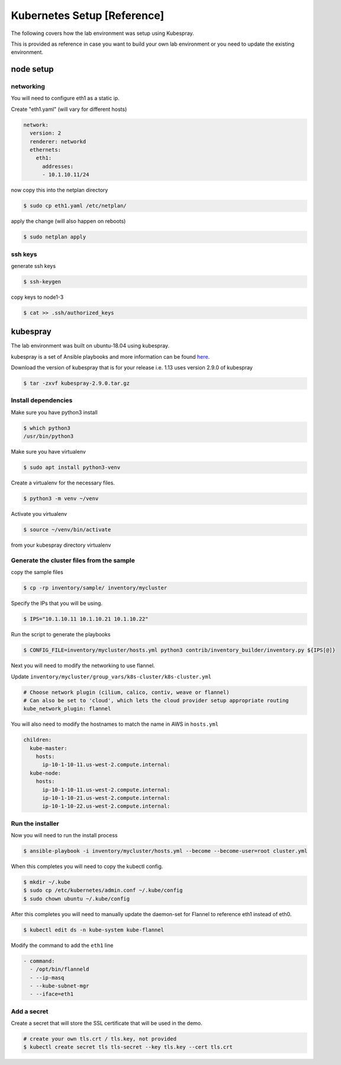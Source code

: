 Kubernetes Setup [Reference]
============================

The following covers how the lab environment was setup using Kubespray.

This is provided as reference in case you want to build your own lab environment
or you need to update the existing environment.



node setup
----------

networking
~~~~~~~~~~

You will need to configure eth1 as a static ip.

Create "eth1.yaml" (will vary for different hosts)

.. code-block:: yaml

  network:
    version: 2
    renderer: networkd
    ethernets:
      eth1:
        addresses:
        - 10.1.10.11/24

now copy this into the netplan directory

.. code-block:: sh

  $ sudo cp eth1.yaml /etc/netplan/

apply the change (will also happen on reboots)

.. code-block:: sh

  $ sudo netplan apply

ssh keys
~~~~~~~~

generate ssh keys

.. code-block:: sh

  $ ssh-keygen

copy keys to node1-3

.. code-block:: sh

  $ cat >> .ssh/authorized_keys

kubespray
----------

The lab environment was built on ubuntu-18.04 using kubespray.

kubespray is a set of Ansible playbooks and more information can be found here_.

.. _here: https://github.com/kubernetes-sigs/kubespray

Download the version of kubespray that is for your release i.e. 1.13 uses version
2.9.0 of kubespray

.. code-block:: sh

  $ tar -zxvf kubespray-2.9.0.tar.gz

Install dependencies
~~~~~~~~~~~~~~~~~~~~

Make sure you have python3 install

.. code-block:: sh

  $ which python3
  /usr/bin/python3

Make sure you have virtualenv

.. code-block:: sh

  $ sudo apt install python3-venv

Create a virtualenv for the necessary files.

.. code-block:: sh

  $ python3 -m venv ~/venv

Activate you virtualenv

.. code-block:: sh

  $ source ~/venv/bin/activate

from your kubespray directory virtualenv

.. code-block:: sh
  # make sure you install ansible 2.7.x, 2.8.x did not work
  # at the time of this document
  $ pip install ansible==2.7.11
  $ pip install -r requirements.txt

Generate the cluster files from the sample
~~~~~~~~~~~~~~~~~~~~~~~~~~~~~~~~~~~~~~~~~~

copy the sample files

.. code-block:: sh

  $ cp -rp inventory/sample/ inventory/mycluster

Specify the IPs that you will be using.

.. code-block:: sh

  $ IPS="10.1.10.11 10.1.10.21 10.1.10.22"

Run the script to generate the playbooks

.. code-block:: sh

  $ CONFIG_FILE=inventory/mycluster/hosts.yml python3 contrib/inventory_builder/inventory.py ${IPS[@]}

Next you will need to modify the networking to use flannel.

Update ``inventory/mycluster/group_vars/k8s-cluster/k8s-cluster.yml``

.. code-block:: text

  # Choose network plugin (cilium, calico, contiv, weave or flannel)
  # Can also be set to 'cloud', which lets the cloud provider setup appropriate routing
  kube_network_plugin: flannel

You will also need to modify the hostnames to match the name in AWS in ``hosts.yml``

.. code-block:: yaml

  children:
    kube-master:
      hosts:
        ip-10-1-10-11.us-west-2.compute.internal:
    kube-node:
      hosts:
        ip-10-1-10-11.us-west-2.compute.internal:
        ip-10-1-10-21.us-west-2.compute.internal:
        ip-10-1-10-22.us-west-2.compute.internal:

Run the installer
~~~~~~~~~~~~~~~~~

Now you will need to run the install process

.. code-block:: sh

  $ ansible-playbook -i inventory/mycluster/hosts.yml --become --become-user=root cluster.yml

When this completes you will need to copy the kubectl config.

.. code-block:: sh

  $ mkdir ~/.kube
  $ sudo cp /etc/kubernetes/admin.conf ~/.kube/config
  $ sudo chown ubuntu ~/.kube/config

After this completes you will need to manually update the daemon-set for Flannel
to reference eth1 instead of eth0.

.. code-block:: sh

  $ kubectl edit ds -n kube-system kube-flannel

Modify the command to add the ``eth1`` line

.. code-block:: text

  - command:
    - /opt/bin/flanneld
    - --ip-masq
    - --kube-subnet-mgr
    - --iface=eth1

Add a secret
~~~~~~~~~~~~

Create a secret that will store the SSL certificate that will be used in the demo.

.. code-block:: sh

  # create your own tls.crt / tls.key, not provided
  $ kubectl create secret tls tls-secret --key tls.key --cert tls.crt

